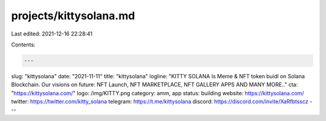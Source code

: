 projects/kittysolana.md
=======================

Last edited: 2021-12-16 22:28:41

Contents:

.. code-block:: md

    ---
slug: "kittysolana"
date: "2021-11-11"
title: "kittysolana"
logline: "KITTY SOLANA Is Meme & NFT token buidl on Solana Blockchain.
Our visions on future: NFT Launch, NFT MARKETPLACE, NFT GALLERY APPS AND MANY MORE.."
cta: "https://kittysolana.com/"
logo: /img/KITTY.png
category: amm, app
status: building
website: https://kittysolana.com/
twitter: https://twitter.com/kitty_solana
telegram: https://t.me/kittysolana
discord: https://discord.com/invite/XaRfbtsscz
---


